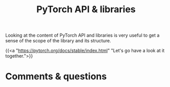 #+title: PyTorch API & libraries
#+description: Zoom
#+colordes: #e86e0a
#+slug: 04_pytorch
#+weight: 4

#+OPTIONS: toc:nil

Looking at the content of PyTorch API and libraries is very useful to get a sense of the scope of the library and its structure.

{{<a "https://pytorch.org/docs/stable/index.html" "Let's go have a look at it together.">}}
   
* Comments & questions

